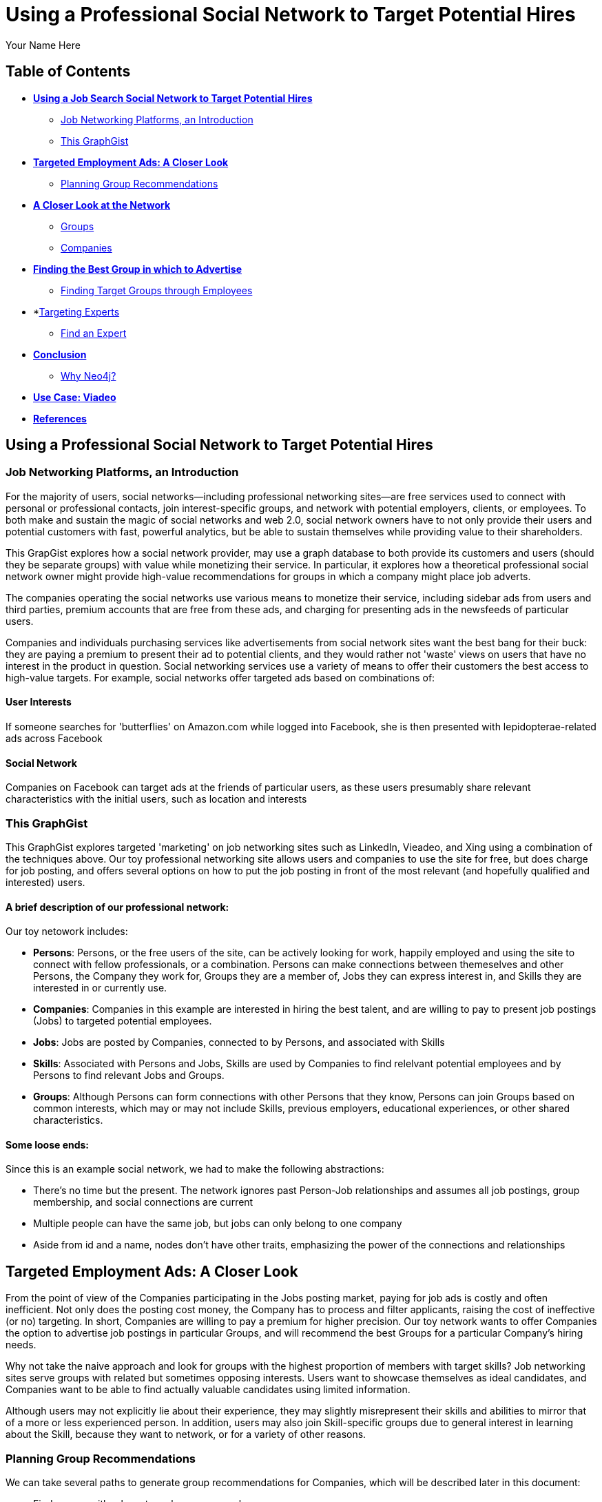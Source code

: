 = Using a Professional Social Network to Target Potential Hires
:neo4j-version: 2.1.0
:author: Your Name Here
:description: A sentence description.
:twitter: @yourTwitter,
:tags: domain:animals, use-case:social network 


== Table of Contents

* *<<the_network, Using a Job Search Social Network to Target Potential Hires>>*
** <<introduction, Job Networking Platforms, an Introduction>>
** <<this_graphgist, This GraphGist>>
* *<<targeted_ads, Targeted Employment Ads: A Closer Look>>*
** <<preview, Planning Group Recommendations>>
* *<<closer_look, A Closer Look at the Network>>*
** <<groups, Groups>>
** <<companies, Companies>>
* *<<problem_1, Finding the Best Group in which to Advertise>>*
** <<solution1, Finding Target Groups through Employees>>
* *<<targeting_experts, Targeting Experts>>
** <<solution2, Find an Expert>>
* *<<conclusion, Conclusion>>*
** <<why_neo, Why Neo4j?>>
* *<<use_case, Use Case: Viadeo>>*
* *<<references, References>>*


[[the_network]]
== Using a Professional Social Network to Target Potential Hires

[[introduction]]
=== Job Networking Platforms, an Introduction

For the majority of users, social networks--including professional networking sites--are free services used to connect with personal or professional contacts, join interest-specific groups, and network with potential employers, clients, or employees. To both make and sustain the magic of social networks and web 2.0, social network owners have to not only provide their users and potential customers with fast, powerful analytics, but be able to sustain themselves while providing value to their shareholders. 

This GrapGist explores how a social network provider, may use a graph database to both provide its customers and users (should they be separate groups) with value while monetizing their service. In particular, it explores how a theoretical professional social network owner might provide high-value recommendations for groups in which a company might place job adverts.

The companies operating the social networks use various means to monetize their service, including sidebar ads from users and third parties, premium accounts that are free from these ads, and charging for presenting ads in the newsfeeds of particular users. 

Companies and individuals purchasing services like advertisements from social network sites want the best bang for their buck: they are paying a premium to present their ad to potential clients, and they would rather not 'waste' views on users that have no interest in the product in question. Social networking services use a variety of means to offer their customers the best access to high-value targets. For example, social networks offer targeted ads based on combinations of: 

==== User Interests

If someone searches for 'butterflies' on Amazon.com while logged into Facebook, she is then presented with lepidopterae-related ads across Facebook

==== Social Network

Companies on Facebook can target ads at the friends of particular users, as these users presumably share relevant characteristics with the initial users, such as location and interests

[[this_graphgist]]
=== This GraphGist 

This GraphGist explores targeted 'marketing' on job networking sites such as LinkedIn, Vieadeo, and Xing using a combination of the techniques above. Our toy professional networking site allows users and companies to use the site for free, but does charge for job posting, and offers several options on how to put the job posting in front of the most relevant (and hopefully qualified and interested) users. 

==== A brief description of our professional network:

Our toy netowork includes: 

- *Persons*: Persons, or the free users of the site, can be actively looking for work, happily employed and using the site to connect with fellow professionals, or a combination. Persons can make connections between themeselves and other Persons, the Company they work for, Groups they are a member of, Jobs they can express interest in, and Skills they are interested in or currently use.

- *Companies*: Companies in this example are interested in hiring the best talent, and are willing to pay to present job postings (Jobs) to targeted potential employees. 

- *Jobs*: Jobs are posted by Companies, connected to by Persons, and associated with Skills

- *Skills*: Associated with Persons and Jobs, Skills are used by Companies to find relelvant potential employees and by Persons to find relevant Jobs and Groups.

- *Groups*: Although Persons can form connections with other Persons that they know, Persons can join Groups based on common interests, which may or may not include Skills, previous employers, educational experiences, or other shared characteristics. 

==== Some loose ends:

Since this is an example social network, we had to make the following abstractions:

- There's no time but the present. The network ignores past Person-Job relationships and assumes all job postings, group membership, and social connections are current
- Multiple people can have the same job, but jobs can only belong to one company
- Aside from id and a name, nodes don't have other traits, emphasizing the power of the connections and relationships

[[targeted_ads]]
== Targeted Employment Ads: A Closer Look

From the point of view of the Companies participating in the Jobs posting market, paying for job ads is costly and often inefficient. Not only does the posting cost money, the Company has to process and filter applicants, raising the cost of ineffective (or no) targeting. In short, Companies are willing to pay a premium for higher precision. Our toy network wants to offer Companies the option to advertise job postings in particular Groups, and will recommend the best Groups for a particular Company's hiring needs. 

Why not take the naive approach and look for groups with the highest proportion of members with target skills? Job networking sites serve groups with related but sometimes opposing interests. Users want to showcase themselves as ideal candidates, and Companies want to be able to find actually valuable candidates using limited information. 

Although users may not explicitly lie about their experience, they may slightly misrepresent their skills and abilities to mirror that of a more or less experienced person. In addition, users may also join Skill-specific groups due to general interest in learning about the Skill, because they want to network, or for a variety of other reasons. 

[[preview]]
=== Planning Group Recommendations

We can take several paths to generate group recommendations for Companies, which will be described later in this document:

- Find groups with relevant employees as members
- Find groups with relevant high-value users ("experts") as members

For more information on how to find experts in a network, take a look at 'http://gist.neo4j.org/?cc121734efe6a7acfdae[Aardvark: The Anatomy of a Large-Scale Social Search Engine]'

//hide
//setup
[source,cypher]
----
//create the Person nodes
CREATE (`1`:Person {id:1, name:'Abeer Fathy'}), (`2`:Person {id:2, name:'An Yu-bao'}), (`3`:Person {id:3, name:'Anastasiya Vasilyev'}), (`4`:Person {id:4, name:'Anna Zaytesev'}), (`5`:Person {id:5, name:'Asley Leger'}), 
(`6`:Person {id:6, name:'Aziza Hsuang-tsung'}), (`7`:Person {id:7, name:'Bai Vasilyev'}), (`8`:Person {id:8, name:'Barbra Schon'}), (`9`:Person {id:9, name:'Bart Kosana'}), (`10`:Person {id:10, name:'Bill Hinzman'}), 
(`11`:Person {id:11, name:'Bill Cardille'}), (`12`:Person {id:12, name:'Bobba Fett'}), (`13`:Person {id:13, name:'Cai Shen'}), (`14`:Person {id:14, name:'Cammy Schott'}), (`15`:Person {id:15, name:'Cammy Vinogradov'}), (`16`:Person {id:16, name:'Cammy Sokolov'}), (`17`:Person {id:17, name:'Chan Morozov'}), (`18`:Person {id:18, name:'Chan Bang'}), (`19`:Person {id:19, name:'Charles Craig'}), (`20`:Person {id:20, name:'Chew Kwan-yew'}), 
(`21`:Person {id:21, name:'Chiang Popov'}), (`22`:Person {id:22, name:'Chiu Xiao-yong'}), (`23`:Person {id:23, name:'Dai Lu-fang'}), (`24`:Person {id:24, name:'Dariya Solovynov'}), (`25`:Person {id:25, name:'Dariya Semyonov'}), (`26`:Person {id:26, name:'Dariya Vorobyrov'}), (`27`:Person {id:27, name:'David Cardille'}), (`28`:Person {id:28, name:'Deeanna Lacroix'}), (`29`:Person {id:29, name:'Deng Szeto'}), (`30`:Person {id:30, name:'Dina Schott'}),(`31`:Person {id:31, name:'David Schott'})

//create the Company nodes
CREATE (`company1`:Company {id:1, name:'CRC Press'}), (`company2`:Company {id:2, name:'Quantum Stabilzers'}), (`company3`:Company {id:3, name:'The SilverLogic'})

//create the Job nodes
CREATE (`job1`:Job {id:1, name:'Designer'}), (`job2`:Job {id:2, name:'Naval Eng.'}), (`job3`:Job {id:3, name:'Py Dev'})

//create the Skill nodes for the Python Developer Job
CREATE (`skill1`:Skill {id:1, name:'Django'}), (`skill2`:Skill {id:2, name:'Flask'}), (`skill3`:Skill {id:3, name:'Git'})

//create the Skill nodes for the Naval Engineer Job
CREATE (`skill4`:Skill {id:4, name:'CAD'}), (`skill5`:Skill {id:5, name:'Excel'}), (`skill6`:Skill {id:6, name:'Project Management'})

//create the Skill nodes for the Graphic Designer Job
CREATE (`skill7`:Skill {id:7, name:'Illustrator'}),(`skill8`:Skill {id:8, name:'InDesign'}), (`skill9`:Skill {id:9, name:'Photoshop'})

//create Job-Skill relationships
CREATE (`job1`)-[:HAS_SKILL]->(`skill7`), (`job1`)-[:HAS_SKILL]->(`skill8`),(`job1`)-[:HAS_SKILL]->(`skill9`),
	(`job2`)-[:HAS_SKILL]->(`skill4`), (`job2`)-[:HAS_SKILL]->(`skill5`),(`job2`)-[:HAS_SKILL]->(`skill6`),
	(`job3`)-[:HAS_SKILL]->(`skill1`),(`job3`)-[:HAS_SKILL]->(`skill2`)

//create the job-company relationshp
CREATE (`job1`)-[:JOB_AT]->(`company3`), (`job2`)-[:JOB_AT]->(`company2`), (`job3`)-[:JOB_AT]->(`company3`)

//create the Group nodes
CREATE (`group1`:Group {id:1, name:'Python Lovers'}), (`group2`:Group {id:2, name:'MIA Alums'}), (`group3`:Group {id:3, name:'Snakes Forever'})

CREATE (`group4`:Group {id:4, name:'Yachties Unite'}), (`group5`:Group {id:5, name:'Excel Support Group'}), (`group6`:Group {id:6, name:'Fishing is Life'})

CREATE(`group7`:Group {id:7, name:'Marketing Pros'}),(`group8`:Group {id:8, name:'Python Users Unite'}),(`group9`:Group {id:9, name:'Learn Python the Hard Way'})

//create the Person-Person relationships
CREATE (`1`)-[:KNOWS]->(`2`), (`1`)-[:KNOWS]->(`3`), (`1`)-[:KNOWS]->(`4`), (`1`)-[:KNOWS]->(`5`), 
	(`2`)-[:KNOWS]->(`3`), (`2`)-[:KNOWS]->(`4`), (`2`)-[:KNOWS]->(`5`), 
	(`3`)-[:KNOWS]->(`4`), (`3`)-[:KNOWS]->(`5`), 
	(`4`)-[:KNOWS]->(`5`), 
	(`5`)-[:KNOWS]->(`7`), 
	(`6`)-[:KNOWS]->(`7`), 
	(`8`)-[:KNOWS]->(`7`), 
	(`9`)-[:KNOWS]->(`3`), (`9`)-[:KNOWS]->(`5`), 
	(`10`)-[:KNOWS]->(`2`), (`10`)-[:KNOWS]->(`4`), (`10`)-[:KNOWS]->(`6`), 
	(`11`)-[:KNOWS]->(`27`), (`11`)-[:KNOWS]->(`1`), (`11`)-[:KNOWS]->(`3`), (`11`)-[:KNOWS]->(`5`), 
	(`12`)-[:KNOWS]->(`4`), (`12`)-[:KNOWS]->(`6`), 
	(`13`)-[:KNOWS]->(`13`), (`13`)-[:KNOWS]->(`1`), 
	(`14`)-[:KNOWS]->(`30`), (`14`)-[:KNOWS]->(`4`), 
	(`15`)-[:KNOWS]->(`30`), (`15`)-[:KNOWS]->(`26`), (`15`)-[:KNOWS]->(`21`), (`15`)-[:KNOWS]->(`3`), (`15`)-[:KNOWS]->(`5`), 
	(`16`)-[:KNOWS]->(`11`), (`16`)-[:KNOWS]->(`4`), 
	(`17`)-[:KNOWS]->(`17`), (`17`)-[:KNOWS]->(`28`), 
	(`18`)-[:KNOWS]->(`12`), (`18`)-[:KNOWS]->(`2`), 
	(`19`)-[:KNOWS]->(`3`), (`19`)-[:KNOWS]->(`5`), 
	(`20`)-[:KNOWS]->(`1`), (`20`)-[:KNOWS]->(`2`), 
	(`21`)-[:KNOWS]->(`1`), (`21`)-[:KNOWS]->(`3`), (`21`)-[:KNOWS]->(`5`), 
	(`22`)-[:KNOWS]->(`4`), (`22`)-[:KNOWS]->(`6`), (`22`)-[:KNOWS]->(`2`), 
	(`24`)-[:KNOWS]->(`7`), (`24`)-[:KNOWS]->(`4`), 
	(`25`)-[:KNOWS]->(`3`), (`25`)-[:KNOWS]->(`5`), 
	(`26`)-[:KNOWS]->(`18`), (`26`)-[:KNOWS]->(`2`), (`26`)-[:KNOWS]->(`4`), (`26`)-[:KNOWS]->(`6`), 
	(`27`)-[:KNOWS]->(`11`), (`27`)-[:KNOWS]->(`1`), (`27`)-[:KNOWS]->(`3`), (`27`)-[:KNOWS]->(`5`), 
	(`28`)-[:KNOWS]->(`4`), 
	(`29`)-[:KNOWS]->(`19`), (`29`)-[:KNOWS]->(`1`), 
	(`30`)-[:KNOWS]->(`14`),
	(`31`)-[:KNOWS]->(`32`)

//Create the Person-Group relationships

//Groups of interest to Graphic Designers
CREATE (`1`)-[:MEMBER]->(`group1`), (`30`)-[:MEMBER]->(`group2`),(`2`)-[:MEMBER]->(`group1`), (`3`)-[:MEMBER]->(`group1`), (`4`)-[:MEMBER]->(`group1`)
CREATE (`5`)-[:MEMBER]->(`group2`), (`6`)-[:MEMBER]->(`group2`), (`7`)-[:MEMBER]->(`group2`), (`8`)-[:MEMBER]->(`group2`), (`9`)-[:MEMBER]->(`group2`)
CREATE (`1`)-[:MEMBER]->(`group3`), (`3`)-[:MEMBER]->(`group3`), (`5`)-[:MEMBER]->(`group3`), (`7`)-[:MEMBER]->(`group3`), (`9`)-[:MEMBER]->(`group3`)

//Groups of interest to Naval Engineers
CREATE (`11`)-[:MEMBER]->(`group4`), (`12`)-[:MEMBER]->(`group4`), (`13`)-[:MEMBER]->(`group4`), (`14`)-[:MEMBER]->(`group4`)
CREATE (`15`)-[:MEMBER]->(`group4`), (`16`)-[:MEMBER]->(`group4`), (`17`)-[:MEMBER]->(`group4`), (`18`)-[:MEMBER]->(`group5`), (`19`)-[:MEMBER]->(`group5`)
CREATE (`11`)-[:MEMBER]->(`group5`), (`13`)-[:MEMBER]->(`group5`), (`15`)-[:MEMBER]->(`group5`), (`17`)-[:MEMBER]->(`group5`), (`19`)-[:MEMBER]->(`group5`)

//Groups of interest to Python Engineers
CREATE (`21`)-[:MEMBER]->(`group6`), (`22`)-[:MEMBER]->(`group6`), (`23`)-[:MEMBER]->(`group6`), (`24`)-[:MEMBER]->(`group6`)
CREATE (`25`)-[:MEMBER]->(`group7`), (`26`)-[:MEMBER]->(`group7`)
CREATE (`21`)-[:MEMBER]->(`group9`), (`23`)-[:MEMBER]->(`group9`), (`25`)-[:MEMBER]->(`group9`), (`27`)-[:MEMBER]->(`group5`), (`29`)-[:MEMBER]->(`group5`),(`32`)-[:MEMBER]->(`group3`)

//create the Person-Skill relationships
CREATE (`1`)-[:HAS_SKILL]->(`skill1`), (`1`)-[:HAS_SKILL]->(`skill2`), (`1`)-[:HAS_SKILL]->(`skill3`), (`1`)-[:HAS_SKILL]->(`skill4`), 
	(`2`)-[:HAS_SKILL]->(`skill1`), (`2`)-[:HAS_SKILL]->(`skill2`), (`2`)-[:HAS_SKILL]->(`skill3`), 
	(`3`)-[:HAS_SKILL]->(`skill1`), (`3`)-[:HAS_SKILL]->(`skill2`), 
	(`4`)-[:HAS_SKILL]->(`skill1`), 
	(`5`)-[:HAS_SKILL]->(`skill1`), 
	(`6`)-[:HAS_SKILL]->(`skill1`), 
	(`8`)-[:HAS_SKILL]->(`skill1`), 
	(`9`)-[:HAS_SKILL]->(`skill1`), (`9`)-[:HAS_SKILL]->(`skill2`), 
	(`10`)-[:HAS_SKILL]->(`skill1`), (`10`)-[:HAS_SKILL]->(`skill2`), (`10`)-[:HAS_SKILL]->(`skill3`), 
	(`11`)-[:HAS_SKILL]->(`skill4`), (`11`)-[:HAS_SKILL]->(`skill5`), (`11`)-[:HAS_SKILL]->(`skill6`), (`11`)-[:HAS_SKILL]->(`skill7`), 
	(`12`)-[:HAS_SKILL]->(`skill4`), (`12`)-[:HAS_SKILL]->(`skill5`), 
	(`13`)-[:HAS_SKILL]->(`skill4`), (`13`)-[:HAS_SKILL]->(`skill5`), 
	(`14`)-[:HAS_SKILL]->(`skill4`), (`14`)-[:HAS_SKILL]->(`skill5`), 
	(`15`)-[:HAS_SKILL]->(`skill4`), (`15`)-[:HAS_SKILL]->(`skill5`), (`15`)-[:HAS_SKILL]->(`skill6`), (`15`)-[:HAS_SKILL]->(`skill7`), (`15`)-[:HAS_SKILL]->(`skill8`), 
	(`16`)-[:HAS_SKILL]->(`skill4`), (`16`)-[:HAS_SKILL]->(`skill5`), 
	(`17`)-[:HAS_SKILL]->(`skill4`), (`17`)-[:HAS_SKILL]->(`skill5`), 
	(`18`)-[:HAS_SKILL]->(`skill4`), (`18`)-[:HAS_SKILL]->(`skill5`), 
	(`19`)-[:HAS_SKILL]->(`skill4`), (`19`)-[:HAS_SKILL]->(`skill5`), 
	(`20`)-[:HAS_SKILL]->(`skill7`), (`20`)-[:HAS_SKILL]->(`skill8`), 
	(`21`)-[:HAS_SKILL]->(`skill7`), (`21`)-[:HAS_SKILL]->(`skill8`), (`21`)-[:HAS_SKILL]->(`skill9`), 
	(`22`)-[:HAS_SKILL]->(`skill7`), (`22`)-[:HAS_SKILL]->(`skill8`), (`22`)-[:HAS_SKILL]->(`skill9`), 
	(`24`)-[:HAS_SKILL]->(`skill7`), (`24`)-[:HAS_SKILL]->(`skill8`), 
	(`25`)-[:HAS_SKILL]->(`skill7`), (`25`)-[:HAS_SKILL]->(`skill8`), 
	(`26`)-[:HAS_SKILL]->(`skill7`), (`26`)-[:HAS_SKILL]->(`skill8`), (`26`)-[:HAS_SKILL]->(`skill9`), 
	(`27`)-[:HAS_SKILL]->(`skill7`), (`27`)-[:HAS_SKILL]->(`skill8`), (`27`)-[:HAS_SKILL]->(`skill9`), 
	(`28`)-[:HAS_SKILL]->(`skill4`), 
	(`29`)-[:HAS_SKILL]->(`skill7`), (`29`)-[:HAS_SKILL]->(`skill8`), 
	(`30`)-[:HAS_SKILL]->(`skill7`),
	(`31`)-[:HAS_SKILL]->(`skill1`)

//create the user-company relationships
CREATE (`1`)-[:WORKS_AT]->(`company1`), (`2`)-[:WORKS_AT]->(`company2`), (`3`)-[:WORKS_AT]->(`company3`), 
(`4`)-[:WORKS_AT]->(`company1`), (`5`)-[:WORKS_AT]->(`company2`), (`6`)-[:WORKS_AT]->(`company3`), (`7`)-[:WORKS_AT]->(`company1`), (`8`)-[:WORKS_AT]->(`company2`), (`9`)-[:WORKS_AT]->(`company3`), (`10`)-[:WORKS_AT]->(`company1`), (`11`)-[:WORKS_AT]->(`company2`), (`12`)-[:WORKS_AT]->(`company3`), (`13`)-[:WORKS_AT]->(`company1`), (`14`)-[:WORKS_AT]->(`company2`), (`15`)-[:WORKS_AT]->(`company3`), (`16`)-[:WORKS_AT]->(`company1`), (`17`)-[:WORKS_AT]->(`company2`), (`18`)-[:WORKS_AT]->(`company3`), (`19`)-[:WORKS_AT]->(`company1`), (`20`)-[:WORKS_AT]->(`company2`),(`30`)-[:WORKS_AT]->(`company3`)

RETURN *
LIMIT 50
----
// graph_result

[[closer_look]]
== A Closer Look at the Network

[[groups]]
=== Groups, their Members, and their Skills

[source,cypher]
----
MATCH (s:Skill)-[:HAS_SKILL]-(p:Person)-[:MEMBER]-(g:Group)
RETURN g.name AS Group, s.name AS Skill, count(DISTINCT p) AS `Members`
ORDER BY Skill ASC, Members DESC
----
//table

If a company were interested in posting an ad for and hiring Django developers, there are several groups competing for the pleasure of an advertisement offering potential financial security. If a Company has enough resources to advertise a Job to one group, which group should it advertise to? There are various paths by which to choose which group. 

[[companies]]
=== Companies, their Employees, and their Skills

[source,cypher]
----
MATCH (c:Company)-[:WORKS_AT]-(p:Person)-[:HAS_SKILL]-(s:Skill)
RETURN c.name AS Company, count(DISTINCT p) AS `Employees`, s.name AS `Has Skill`
ORDER BY Company DESC, Employees DESC
----
//table

Assuming the Companies in our network are looking for employees with similar skillsets and social fit as their current employees, a Company might prefer a job candidate with more connections to current employees over one with more connections to experts in a particular Skill, depending on the position and how easy required Skills are to learn. 

[[jobs]]
=== Companies, their Open Jobs, and their Skills

[source,cypher]
----
MATCH (c:Company)-[:JOB_AT]-(j:Job)-[:HAS_SKILL]-(s:Skill)
RETURN c.name AS Company, j.name AS `Jobs`, s.name AS `Skills Required`
ORDER BY Company ASC, Jobs DESC
----
//table

Continuing the example from above, notice that the Company _The SilverLogic_ has an open job for a Python Developer that requires the skills Django and Flask. Let's see which group might be the best to advertise this open position.   

[[problem_1]]
== Finding the Best Group in which to Advertise

[[solution1]]
=== Finding Target Groups through Employees 

[source,cypher]
----
MATCH (p:Person)-[:WORKS_AT]-(c:Company), (p)-[:MEMBER]-(g:Group)
RETURN DISTINCT c.name AS Company, g.name AS `Target Groups`, count(DISTINCT p) AS `Count of Member Employees`
ORDER BY Company DESC, `Count of Member Employees` DESC
----
//table

Assuming Companies are looking for a low-skill worker, like a high-school intern, that will work well with current employees, a good strategy might be to simply look for groups with the highest number of current employees. It seems like a lot of _The SilverLogic_ employees are the members of the group _MIA Alums_. It seems like a good place to advertise for a Python internship. 

[[solution2]]
=== Finding Target Groups through Current Employees _with a Similar Skill Set as an Open Job_

[source,cypher]
----
MATCH (c:Company)-[:JOB_AT]-(j:Job)-[:HAS_SKILL]-(s:Skill),(s)-[:HAS_SKILL]-(p:Person)-[:WORKS_AT]-(c),(p)-[:MEMBER]-(g:Group)
RETURN DISTINCT c.name AS Company, j.name AS Job, s.name AS `Skills Required`, g.name AS Group, count(DISTINCT p) AS `Count of Member Employees`
ORDER BY  Company,`Count of Member Employees` DESC
----
//table

Assuming _The SilverLogic_ is looking for skilled workers that will work well with current employees, filtering for job-specific skills in addition to social connections may render useful results. In the case of _The SilverLogic_ and its quest for a Django developer, there are three groups to choose from, each with the same number of employees as members. 

== Targeting Experts

Taking a slightly different approach, the social network operators may want to offer companies the option to target ads at a particular number of experts in a particular skillset. This allows companies to advertise to qualified users without compromising the privacy of their targets or the quality of their results

[[solution3]]
=== Find an Expert

Let's define an expert as someone with lots people in his or her network with the same skills. The assumption is that if an individual has a particular skill, and knows a lot of others with the same skill (met through conferences, work, clubs), he or she has a greater depth of knowlege than a skilled individual with few contacts with the same skill

Let's continue the search for a suitable Django developer. 

[source,cypher]
----
MATCH (s:Skill)-[:HAS_SKILL]-(expert:Person)-[:KNOWS]-(a:Person)-[:HAS_SKILL]-(s)
WHERE s.name = 'Django'
RETURN DISTINCT expert.name AS Person, s.name AS Skill, count(a) AS `# Connections`
ORDER BY `# Connections` DESC
----
//table

If a company is interetsed in a Django developer, it can purchase an ad from the social network operator that offers ads to the top Django developers within some geographical or other constraints, and alert qualified users of the opportunity. Based on the query above, it seems as though Anna, An, Asley, and Anastasiya would be good candidaties for a position as a Django developer. 

[[conclusion]]
== Conclusion

By harnessing the power of graph databases, social networks ranging from niche dating sites to networking giants such as LinkedIn have been able to increate their processing speed and quality of service. The examples above demonstrate how easy it is to find potential candidates--for future employment or otherwise--using a few simple queries. 

[[why_neo]]
=== Why Neo4j?

image:https://dl.dropboxusercontent.com/u/14493611/neo4j-logo.png[Neo4j Logo]

Although Cypher has extraordinary features that might immediately improve recommendations, using these very simple and related searches can produce practical results across a variety of analytical needs. 

[[use_case]]
== Use Case: Viadeo

When Viadeo, a professional networking service, expanded to a level unmanagable by their traditional MySQL database, the company experienced performance and storage issues that would not perform at the rate the company was growing. Looking for a scalable solution, Christophe Thibault, CTO, decided to implement Neo4j to store Viadeo’s data. Chosen for its performance, ease of use, and its ability to quickly integrate with other applications, Neo4j increased Viadeo’s performance by requiring less storage space and less time to restructure the graph.

[[references]]
== References

- 'http://www.neotechnology.com/viadeo-usecase/[Viadeo competes with LinkedIn while using Neo4j as its modern database]'
- 'http://en.wikipedia.org/wiki/Samuel_Johnson[Networks, Crowds, and Markets]'
- 'http://gist.neo4j.org/?cc121734efe6a7acfdae[Aardvark: The Anatomy of a Large-Scale Social Search Engine]'
